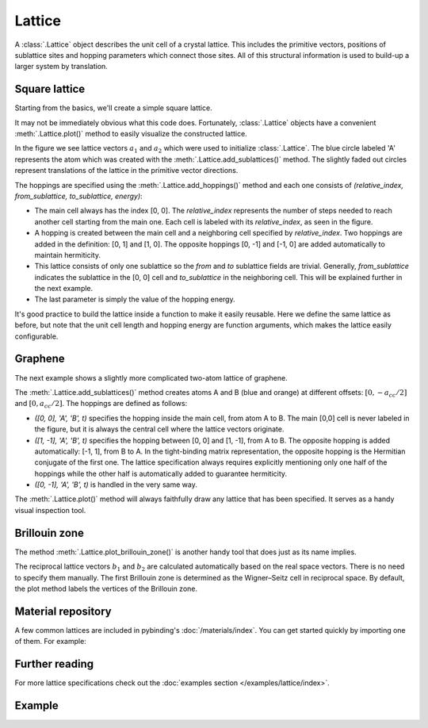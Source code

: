 Lattice
=======

.. meta::
   :description: Crystal lattice definition in Pybinding

A :class:`.Lattice` object describes the unit cell of a crystal lattice. This includes the
primitive vectors, positions of sublattice sites and hopping parameters which connect those sites.
All of this structural information is used to build-up a larger system by translation.

.. only:: html

    :nbexport:`Download this page as a Jupyter notebook <self>`


Square lattice
--------------

Starting from the basics, we'll create a simple square lattice.

.. plot::
    :context: reset
    :nofigs:

    import pybinding as pb

    d = 0.2  # [nm] unit cell length
    t = 1    # [eV] hopping energy

    # create a simple 2D lattice with vectors a1 and a2
    lattice = pb.Lattice(a1=[d, 0], a2=[0, d])
    lattice.add_sublattices(
        ('A', [0, 0])  # add an atom called 'A' at position [0, 0]
    )
    lattice.add_hoppings(
        # (relative_index, from_sublattice, to_sublattice, energy)
        ([0, 1], 'A', 'A', t),
        ([1, 0], 'A', 'A', t)
    )


It may not be immediately obvious what this code does. Fortunately, :class:`.Lattice` objects
have a convenient :meth:`.Lattice.plot()` method to easily visualize the constructed lattice.

.. plot::
    :context:
    :alt: Unit cell of a simple square crystal lattice

    lattice.plot()  # plot the lattice that was just constructed
    plt.show()      # standard matplotlib show() function

In the figure we see lattice vectors :math:`a_1` and :math:`a_2` which were used to initialize
:class:`.Lattice`. The blue circle labeled 'A' represents the atom which was created with the
:meth:`.Lattice.add_sublattices()` method. The slightly faded out circles represent translations
of the lattice in the primitive vector directions.

The hoppings are specified using the :meth:`.Lattice.add_hoppings()` method and each one consists
of `(relative_index, from_sublattice, to_sublattice, energy)`:

* The main cell always has the index [0, 0]. The `relative_index` represents the number of steps
  needed to reach another cell starting from the main one. Each cell is labeled with its
  `relative_index`, as seen in the figure.

* A hopping is created between the main cell and a neighboring cell specified by `relative_index`.
  Two hoppings are added in the definition: [0, 1] and [1, 0]. The opposite hoppings [0, -1] and
  [-1, 0] are added automatically to maintain hermiticity.

* This lattice consists of only one sublattice so the `from` and `to` sublattice fields
  are trivial. Generally, `from_sublattice` indicates the sublattice in the [0, 0] cell
  and `to_sublattice` in the neighboring cell. This will be explained further in the next example.

* The last parameter is simply the value of the hopping energy.

It's good practice to build the lattice inside a function to make it easily reusable.
Here we define the same lattice as before, but note that the unit cell length and hopping energy
are function arguments, which makes the lattice easily configurable.

.. plot::
    :context: close-figs
    :alt: Unit cell of a simple square crystal lattice

    def square_lattice(d, t):
        lat = pb.Lattice(a1=[d, 0], a2=[0, d])
        lat.add_sublattices(('A', [0, 0]))
        lat.add_hoppings(([0, 1], 'A', 'A', t),
                         ([1, 0], 'A', 'A', t))
        return lat

    # we can quickly set a shorter unit length `d`
    lattice = square_lattice(d=0.1, t=1)
    lattice.plot()
    plt.show()


Graphene
--------

The next example shows a slightly more complicated two-atom lattice of graphene.

.. plot::
    :context: close-figs
    :alt: Unit cell of graphene's crystal lattice

    from math import sqrt

    def monolayer_graphene():
        a = 0.24595   # [nm] unit cell length
        a_cc = 0.142  # [nm] carbon-carbon distance
        t = -2.8      # [eV] nearest neighbour hopping

        lat = pb.Lattice(a1=[a, 0],
                         a2=[a/2, a/2 * sqrt(3)])
        lat.add_sublattices(('A', [0, -a_cc/2]),
                            ('B', [0,  a_cc/2]))
        lat.add_hoppings(
            # inside the main cell
            ([0,  0], 'A', 'B', t),
            # between neighboring cells
            ([1, -1], 'A', 'B', t),
            ([0, -1], 'A', 'B', t)
        )
        return lat

    lattice = monolayer_graphene()
    lattice.plot()
    plt.show()

The :meth:`.Lattice.add_sublattices()` method creates atoms A and B (blue and orange) at
different offsets: :math:`[0, -a_{cc}/2]` and :math:`[0, a_{cc}/2]`.
The hoppings are defined as follows:

* `([0,  0], 'A', 'B', t)` specifies the hopping inside the main cell, from atom A to B. The main
  [0,0] cell is never labeled in the figure, but it is always the central cell where the lattice
  vectors originate.
* `([1, -1], 'A', 'B', t)` specifies the hopping between [0, 0] and [1, -1], from A to B. The
  opposite hopping is added automatically: [-1, 1], from B to A. In the tight-binding matrix
  representation, the opposite hopping is the Hermitian conjugate of the first one. The lattice
  specification always requires explicitly mentioning only one half of the hoppings while the
  other half is automatically added to guarantee hermiticity.
* `([0, -1], 'A', 'B', t)` is handled in the very same way.

The :meth:`.Lattice.plot()` method will always faithfully draw any lattice that has been specified.
It serves as a handy visual inspection tool.


Brillouin zone
--------------

The method :meth:`.Lattice.plot_brillouin_zone()` is another handy tool that does just as its
name implies.

.. plot::
    :context: close-figs
    :alt: Brillouin zone of graphene

    lattice = monolayer_graphene()
    lattice.plot_brillouin_zone()

The reciprocal lattice vectors :math:`b_1` and :math:`b_2` are calculated automatically based
on the real space vectors. There is no need to specify them manually. The first Brillouin zone
is determined as the Wigner–Seitz cell in reciprocal space. By default, the plot method labels
the vertices of the Brillouin zone.


Material repository
-------------------

A few common lattices are included in pybinding's :doc:`/materials/index`. You can get started
quickly by importing one of them. For example:

.. plot::
    :alt: Unit cell of bilayer graphene

    from pybinding.repository import graphene
    lattice = graphene.bilayer()
    lattice.plot()


Further reading
---------------

For more lattice specifications check out the :doc:`examples section </examples/lattice/index>`.


Example
-------

.. only:: html

    This is a full example file which you can download and run with `python3 lattice_example.py`.

    :download:`Download source code</tutorial/lattice_example.py>`

.. plot:: tutorial/lattice_example.py
    :include-source:

